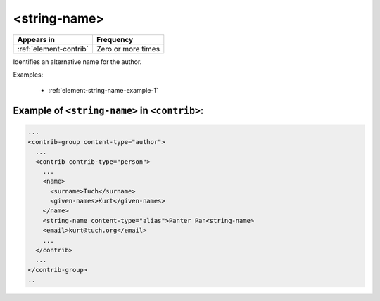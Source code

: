 .. _element-string-name:

<string-name>
=============

+-------------------------+--------------------+
| Appears in              | Frequency          |
+=========================+====================+
| :ref:`element-contrib`  | Zero or more times |
+-------------------------+--------------------+

Identifies an alternative name for the author.

Examples:

  * :ref:`element-string-name-example-1`

.. _element-string-name-example-1:

Example of ``<string-name>`` in ``<contrib>``:
----------------------------------------------

.. code-block:: xml

  ...
  <contrib-group content-type="author">
    ...
    <contrib contrib-type="person">
      ...
      <name>
        <surname>Tuch</surname>
        <given-names>Kurt</given-names>
      </name>
      <string-name content-type="alias">Panter Pan<string-name>
      <email>kurt@tuch.org</email>
      ...
    </contrib>
    ...
  </contrib-group>
  ..

.. {"reviewed_on": "20181106", "by": "fabio.batalha@erudit.org"}
